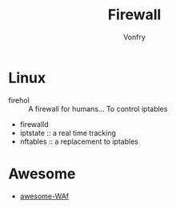 #+TITLE: Firewall
#+AUTHOR: Vonfry

* Linux
  - firehol :: A firewall for humans... To control iptables
  - firewalld
  - iptstate :: a real time tracking
  - nftables :: a replacement to iptables

* Awesome
  - [[https://github.com/0xInfection/Awesome-WAF][awesome-WAf]]
